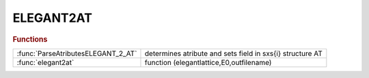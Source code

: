 .. _elegant2at_module:

ELEGANT2AT
==========

.. py:module:: lattice.Converters.ELEGANT2AT

   ELEGANT2AT

.. rubric:: Functions


.. list-table::

   * - :func:`ParseAtributesELEGANT_2_AT`
     - determines atribute and sets field in sxs{i} structure AT
   * - :func:`elegant2at`
     - function (elegantlattice,E0,outfilename)

.. py:function:: ParseAtributesELEGANT_2_AT

   | determines atribute and sets field in sxs{i} structure AT
   
   |  created 6-sept-2012

.. py:function:: elegant2at

   | function (elegantlattice,E0,outfilename)
   |  tansform elegant %s.new file (save_lattice with output_seq=0) file into AT lattice structure.
   
   |  This procedure reads a saved elegant lattice and converts it to an AT lattice
   
   |  Elegant command to save the lattice sequence :
   
   |   _______ filename.ele_________
   |   &save_lattice
   |    filename = %s.new,
   |    output_seq=0,
   |  &end
   |   ___________________________
   
   |   filename.new will contain the list of all the elements that make up the
   |   lattice in the correct format in a single file
   
   |  The routine outputs a Matlab macro with all the AT defitions and variables as
   |  in the elegant file
   
   |  Works also with single elegant file not containing commands, only
   |  definitions.
   
   |  parameters:
   |     - elegantlattice = name of the elegant lattice file
   |     - E0  = design energy
   |     - outfilename (default: elegantlattice_AT_LATTICE.mat)
   
   |  default pass methods:
   |           quadrupoles : StrMPoleSymplectic4Pass
   |           dipole : BndMPoleSymplectic4Pass
   |           multipole : StrMPoleSymplectic4Pass
   |           sextupole : StrMPoleSymplectic4Pass
   |           thinmultipole : ThinMPolePass
   |           correctors : ThinMPolePass
   |           cavity : DriftPass
   

